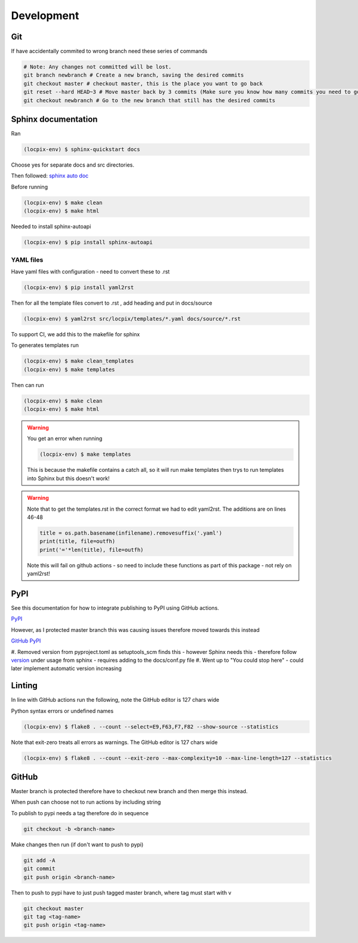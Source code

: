 Development
===========

Git
---

If have accidentally commited to wrong branch need these series of commands 

.. code-block:: console

   # Note: Any changes not committed will be lost.
   git branch newbranch # Create a new branch, saving the desired commits
   git checkout master # checkout master, this is the place you want to go back
   git reset --hard HEAD~3 # Move master back by 3 commits (Make sure you know how many commits you need to go back)
   git checkout newbranch # Go to the new branch that still has the desired commits


Sphinx documentation
--------------------

Ran

.. code-block:: console

   (locpix-env) $ sphinx-quickstart docs

Choose yes for separate docs and src directories.

Then followed: `sphinx auto doc <https://www.sphinx-doc.org/en/master/tutorial/automatic-doc-generation.html>`_

Before running

.. code-block:: console

   (locpix-env) $ make clean
   (locpix-env) $ make html

Needed to install sphinx-autoapi

.. code-block:: console

   (locpix-env) $ pip install sphinx-autoapi

YAML files
^^^^^^^^^^

Have yaml files with configuration - need to convert these to .rst 

.. code-block:: console

   (locpix-env) $ pip install yaml2rst


Then for all the template files convert to .rst , add heading and put in docs/source

.. code-block:: console

   (locpix-env) $ yaml2rst src/locpix/templates/*.yaml docs/source/*.rst

To support CI, we add this to the makefile for sphinx

To generates templates run

.. code-block:: console

   (locpix-env) $ make clean_templates
   (locpix-env) $ make templates

Then can run

.. code-block:: console

   (locpix-env) $ make clean
   (locpix-env) $ make html

.. warning:: 

   You get an error when running 

   .. code-block:: console

      (locpix-env) $ make templates

   This is because the makefile contains a catch all, so it will run make templates then trys to run
   templates into Sphinx but this doesn't work!

.. warning::

   Note that to get the templates.rst in the correct format we had to edit yaml2rst.
   The additions are on lines 46-48

   .. code-block:: python

      title = os.path.basename(infilename).removesuffix('.yaml')
      print(title, file=outfh)
      print('='*len(title), file=outfh)

   Note this will fail on github actions - so need to include these functions as part of this package - not rely on yaml2rst!


PyPI
----

See this documentation for how to integrate publishing to PyPI using GitHub actions.

`PyPI <https://packaging.python.org/en/latest/guides/publishing-package-distribution-releases-using-github-actions-ci-cd-workflows/>`_

However, as I protected master branch this was causing issues therefore moved towards this instead

`GitHub PyPI <https://www.seanh.cc/2022/05/21/publishing-python-packages-from-github-actions/>`_

#. Removed version from pyproject.toml as setuptools_scm finds this - however Sphinx needs this - therefore follow `version <https://pypi.org/project/setuptools-scm/>`_
under usage from sphinx - requires adding to the docs/conf.py file
#. Went up to "You could stop here" - could later implement automatic version increasing

Linting
-------

In line with GitHub actions run the following, note the GitHub editor is 127 chars wide

Python syntax errors or undefined names

.. code-block:: console

      (locpix-env) $ flake8 . --count --select=E9,F63,F7,F82 --show-source --statistics


Note that exit-zero treats all errors as warnings. The GitHub editor is 127 chars wide

.. code-block:: console

      (locpix-env) $ flake8 . --count --exit-zero --max-complexity=10 --max-line-length=127 --statistics


GitHub
------

Master branch is protected therefore have to checkout new branch and then merge this instead.

When push can choose not to run actions by including string

.. code-block:: console
   [skip actions]

To publish to pypi needs a tag therefore do in sequence

.. code-block:: console

      git checkout -b <branch-name>

Make changes then run (if don't want to push to pypi)

.. code-block:: console

      git add -A 
      git commit 
      git push origin <branch-name>

Then to push to pypi have to just push tagged master branch, where tag must start with v

.. code-block:: console

      git checkout master
      git tag <tag-name>
      git push origin <tag-name>